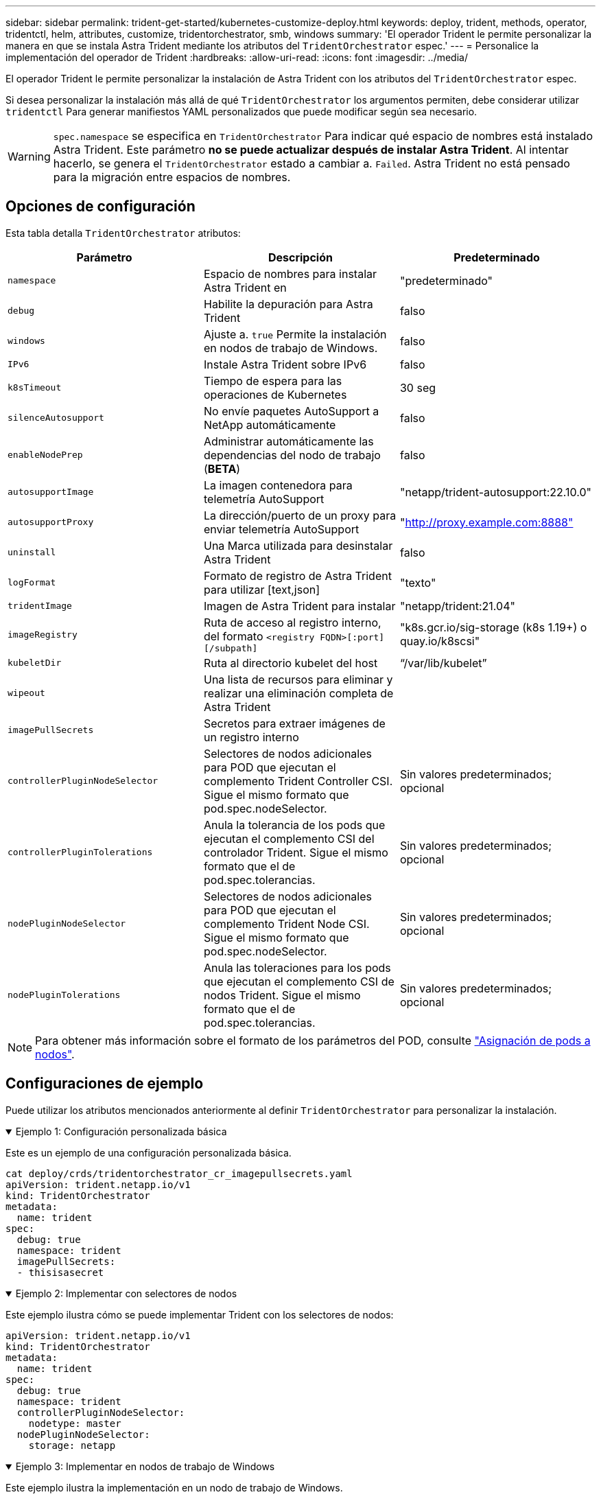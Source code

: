 ---
sidebar: sidebar 
permalink: trident-get-started/kubernetes-customize-deploy.html 
keywords: deploy, trident, methods, operator, tridentctl, helm, attributes, customize, tridentorchestrator, smb, windows 
summary: 'El operador Trident le permite personalizar la manera en que se instala Astra Trident mediante los atributos del `TridentOrchestrator` espec.' 
---
= Personalice la implementación del operador de Trident
:hardbreaks:
:allow-uri-read: 
:icons: font
:imagesdir: ../media/


[role="lead"]
El operador Trident le permite personalizar la instalación de Astra Trident con los atributos del `TridentOrchestrator` espec.

Si desea personalizar la instalación más allá de qué `TridentOrchestrator` los argumentos permiten, debe considerar utilizar `tridentctl` Para generar manifiestos YAML personalizados que puede modificar según sea necesario.


WARNING: `spec.namespace` se especifica en `TridentOrchestrator` Para indicar qué espacio de nombres está instalado Astra Trident. Este parámetro *no se puede actualizar después de instalar Astra Trident*. Al intentar hacerlo, se genera el `TridentOrchestrator` estado a cambiar a. `Failed`. Astra Trident no está pensado para la migración entre espacios de nombres.



== Opciones de configuración

Esta tabla detalla `TridentOrchestrator` atributos:

[cols="3"]
|===
| Parámetro | Descripción | Predeterminado 


| `namespace` | Espacio de nombres para instalar Astra Trident en | "predeterminado" 


| `debug` | Habilite la depuración para Astra Trident | falso 


| `windows` | Ajuste a. `true` Permite la instalación en nodos de trabajo de Windows. | falso 


| `IPv6` | Instale Astra Trident sobre IPv6 | falso 


| `k8sTimeout` | Tiempo de espera para las operaciones de Kubernetes | 30 seg 


| `silenceAutosupport` | No envíe paquetes AutoSupport a NetApp automáticamente | falso 


| `enableNodePrep` | Administrar automáticamente las dependencias del nodo de trabajo (*BETA*) | falso 


| `autosupportImage` | La imagen contenedora para telemetría AutoSupport | "netapp/trident-autosupport:22.10.0" 


| `autosupportProxy` | La dirección/puerto de un proxy para enviar telemetría AutoSupport | "http://proxy.example.com:8888"[] 


| `uninstall` | Una Marca utilizada para desinstalar Astra Trident | falso 


| `logFormat` | Formato de registro de Astra Trident para utilizar [text,json] | "texto" 


| `tridentImage` | Imagen de Astra Trident para instalar | "netapp/trident:21.04" 


| `imageRegistry` | Ruta de acceso al registro interno, del formato
`<registry FQDN>[:port][/subpath]` | "k8s.gcr.io/sig-storage (k8s 1.19+) o quay.io/k8scsi" 


| `kubeletDir` | Ruta al directorio kubelet del host | “/var/lib/kubelet” 


| `wipeout` | Una lista de recursos para eliminar y realizar una eliminación completa de Astra Trident |  


| `imagePullSecrets` | Secretos para extraer imágenes de un registro interno |  


| `controllerPluginNodeSelector` | Selectores de nodos adicionales para POD que ejecutan el complemento Trident Controller CSI. Sigue el mismo formato que pod.spec.nodeSelector. | Sin valores predeterminados; opcional 


| `controllerPluginTolerations` | Anula la tolerancia de los pods que ejecutan el complemento CSI del controlador Trident. Sigue el mismo formato que el de pod.spec.tolerancias. | Sin valores predeterminados; opcional 


| `nodePluginNodeSelector` | Selectores de nodos adicionales para POD que ejecutan el complemento Trident Node CSI. Sigue el mismo formato que pod.spec.nodeSelector. | Sin valores predeterminados; opcional 


| `nodePluginTolerations` | Anula las toleraciones para los pods que ejecutan el complemento CSI de nodos Trident. Sigue el mismo formato que el de pod.spec.tolerancias. | Sin valores predeterminados; opcional 
|===

NOTE: Para obtener más información sobre el formato de los parámetros del POD, consulte link:https://kubernetes.io/docs/concepts/scheduling-eviction/assign-pod-node/["Asignación de pods a nodos"^].



== Configuraciones de ejemplo

Puede utilizar los atributos mencionados anteriormente al definir `TridentOrchestrator` para personalizar la instalación.

.Ejemplo 1: Configuración personalizada básica
[%collapsible%open]
====
Este es un ejemplo de una configuración personalizada básica.

[listing]
----
cat deploy/crds/tridentorchestrator_cr_imagepullsecrets.yaml
apiVersion: trident.netapp.io/v1
kind: TridentOrchestrator
metadata:
  name: trident
spec:
  debug: true
  namespace: trident
  imagePullSecrets:
  - thisisasecret
----
====
.Ejemplo 2: Implementar con selectores de nodos
[%collapsible%open]
====
Este ejemplo ilustra cómo se puede implementar Trident con los selectores de nodos:

[listing]
----
apiVersion: trident.netapp.io/v1
kind: TridentOrchestrator
metadata:
  name: trident
spec:
  debug: true
  namespace: trident
  controllerPluginNodeSelector:
    nodetype: master
  nodePluginNodeSelector:
    storage: netapp
----
====
.Ejemplo 3: Implementar en nodos de trabajo de Windows
[%collapsible%open]
====
Este ejemplo ilustra la implementación en un nodo de trabajo de Windows.

[listing]
----
$ cat deploy/crds/tridentorchestrator_cr.yaml
apiVersion: trident.netapp.io/v1
kind: TridentOrchestrator
metadata:
  name: trident
spec:
  debug: true
  namespace: trident
  windows: true
----
====